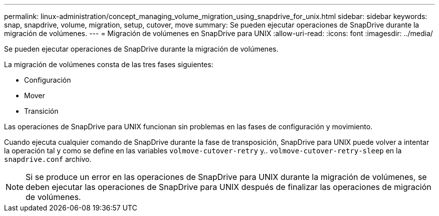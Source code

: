 ---
permalink: linux-administration/concept_managing_volume_migration_using_snapdrive_for_unix.html 
sidebar: sidebar 
keywords: snap, snapdrive, volume, migration, setup, cutover, move 
summary: Se pueden ejecutar operaciones de SnapDrive durante la migración de volúmenes. 
---
= Migración de volúmenes en SnapDrive para UNIX
:allow-uri-read: 
:icons: font
:imagesdir: ../media/


[role="lead"]
Se pueden ejecutar operaciones de SnapDrive durante la migración de volúmenes.

La migración de volúmenes consta de las tres fases siguientes:

* Configuración
* Mover
* Transición


Las operaciones de SnapDrive para UNIX funcionan sin problemas en las fases de configuración y movimiento.

Cuando ejecuta cualquier comando de SnapDrive durante la fase de transposición, SnapDrive para UNIX puede volver a intentar la operación tal y como se define en las variables `volmove-cutover-retry` y.. `volmove-cutover-retry-sleep` en la `snapdrive.conf` archivo.


NOTE: Si se produce un error en las operaciones de SnapDrive para UNIX durante la migración de volúmenes, se deben ejecutar las operaciones de SnapDrive para UNIX después de finalizar las operaciones de migración de volúmenes.
